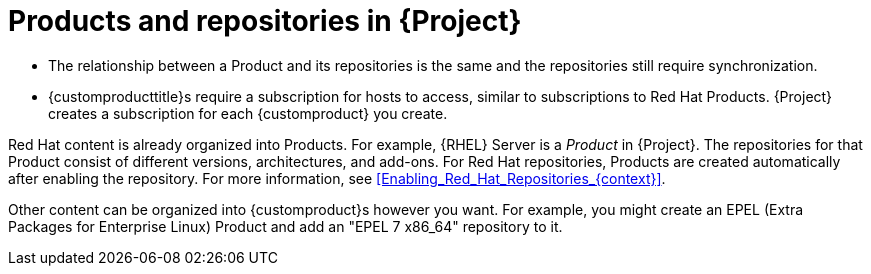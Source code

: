 [id="Products_and_Repositories_{context}"]
= Products and repositories in {Project}

ifdef::satellite[]
Both Red Hat content and custom content in {Project} have similarities:
endif::[]
ifdef::foreman-el,katello[]
Content from upstream as well as from Canonical, Oracle, Red Hat, SUSE, and custom content in {Project} have similarities:
endif::[]

ifndef::orcharhino[]
* The relationship between a Product and its repositories is the same and the repositories still require synchronization.
* {customproducttitle}s require a subscription for hosts to access, similar to subscriptions to Red Hat Products.
{Project} creates a subscription for each {customproduct} you create.

Red Hat content is already organized into Products.
For example, {RHEL} Server is a _Product_ in {Project}.
The repositories for that Product consist of different versions, architectures, and add-ons.
For Red{nbsp}Hat repositories, Products are created automatically after enabling the repository.
For more information, see xref:Enabling_Red_Hat_Repositories_{context}[].

Other content can be organized into {customproduct}s however you want.
For example, you might create an EPEL (Extra Packages for Enterprise Linux) Product and add an "EPEL 7 x86_64" repository to it.
endif::[]

ifdef::orcharhino[]
You can organize content in Products.
Products bundle an arbitrary number of repositories.

{customproducttitle}s require a subscription for hosts to access.
{Project} creates a subscription for each {customproduct} you create.
endif::[]

ifdef::satellite[]
For more information about creating and packaging RPMs, see the https://access.redhat.com/documentation/en-us/red_hat_enterprise_linux/7/html-single/rpm_packaging_guide/[_{RHEL} RPM Packaging Guide_].
endif::[]
